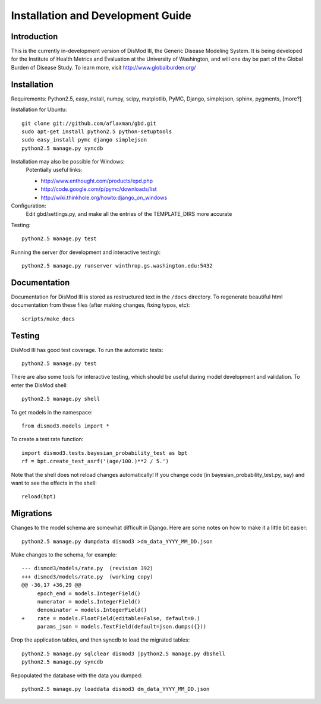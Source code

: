 ==================================
Installation and Development Guide
==================================

------------
Introduction
------------

This is the currently in-development version of DisMod III, the
Generic Disease Modeling System.  It is being developed for the
Institute of Health Metrics and Evaluation at the University of
Washington, and will one day be part of the Global Burden of Disease
Study.  To learn more, visit http://www.globalburden.org/

------------
Installation
------------

Requirements: Python2.5, easy_install, numpy, scipy, matplotlib, PyMC,
Django, simplejson, sphinx, pygments, [more?]

Installation for Ubuntu::

    git clone git://github.com/aflaxman/gbd.git
    sudo apt-get install python2.5 python-setuptools
    sudo easy_install pymc django simplejson
    python2.5 manage.py syncdb

Installation may also be possible for Windows:
    Potentially useful links:

    * http://www.enthought.com/products/epd.php
    * http://code.google.com/p/pymc/downloads/list
    * http://wiki.thinkhole.org/howto:django_on_windows

Configuration:
    Edit gbd/settings.py, and make all the entries of the TEMPLATE_DIRS more accurate

Testing::

    python2.5 manage.py test

Running the server (for development and interactive testing)::

    python2.5 manage.py runserver winthrop.gs.washington.edu:5432

-------------
Documentation
-------------

Documentation for DisMod III is stored as restructured text in the
``/docs`` directory.  To regenerate beautiful html documentation from
these files (after making changes, fixing typos, etc)::

    scripts/make_docs

-------
Testing
-------

DisMod III has good test coverage.  To run the automatic tests::

    python2.5 manage.py test

There are also some tools for interactive testing, which should be
useful during model development and validation.  To enter the DisMod
shell::

    python2.5 manage.py shell

To get models in the namespace::

    from dismod3.models import *

To create a test rate function::

    import dismod3.tests.bayesian_probability_test as bpt
    rf = bpt.create_test_asrf('(age/100.)**2 / 5.')
    
Note that the shell does not reload changes automatically!  If you
change code (in bayesian_probability_test.py, say) and want to see the
effects in the shell::

    reload(bpt)
    
----------
Migrations
----------

Changes to the model schema are somewhat difficult in Django.  Here
are some notes on how to make it a little bit easier::

    python2.5 manage.py dumpdata dismod3 >dm_data_YYYY_MM_DD.json

Make changes to the schema, for example::

    --- dismod3/models/rate.py  (revision 392)
    +++ dismod3/models/rate.py  (working copy)
    @@ -36,17 +36,29 @@
         epoch_end = models.IntegerField()
         numerator = models.IntegerField()
         denominator = models.IntegerField()
    +    rate = models.FloatField(editable=False, default=0.)
         params_json = models.TextField(default=json.dumps({}))

Drop the application tables, and then syncdb to load the migrated
tables::

    python2.5 manage.py sqlclear dismod3 |python2.5 manage.py dbshell
    python2.5 manage.py syncdb

Repopulated the database with the data you dumped::

    python2.5 manage.py loaddata dismod3 dm_data_YYYY_MM_DD.json

